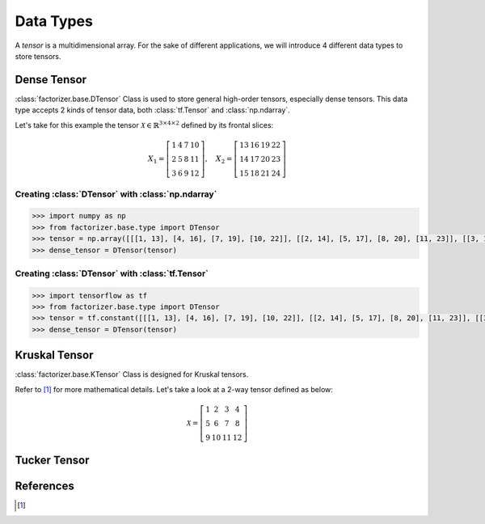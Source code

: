 Data Types
==========

A *tensor* is a multidimensional array. For the sake of different applications, we will introduce 4 different data types to store tensors.


Dense Tensor
------------
:class:`factorizer.base.DTensor` Class is used to store general high-order tensors, especially dense tensors. This data type accepts 2 kinds of tensor data, both :class:`tf.Tensor` and :class:`np.ndarray`.

Let's take for this example the tensor :math:`\mathcal{X} \in \mathbb{R}^{3 \times 4 \times 2}` defined by its frontal slices:

.. math::
   X_1 =
   \left[
   \begin{matrix}
   1  & 4  & 7  & 10\\
   2  & 5  & 8  & 11\\
   3  & 6  & 9  & 12
   \end{matrix}
   \right] , \quad X_2 = \left[
                         \begin{matrix}
   13 & 16 & 19 & 22\\
   14 & 17 & 20 & 23\\
   15 & 18 & 21 & 24
                         \end{matrix}
                         \right]

Creating :class:`DTensor` with :class:`np.ndarray`
^^^^^^^^^^^^^^^^^^^^^^^^^^^^^^^^^^^^^^^^^^^^^^^^^^
.. code-block:: python

   >>> import numpy as np
   >>> from factorizer.base.type import DTensor
   >>> tensor = np.array([[[1, 13], [4, 16], [7, 19], [10, 22]], [[2, 14], [5, 17], [8, 20], [11, 23]], [[3, 15], [6, 18], [9, 21], [12, 24]]])
   >>> dense_tensor = DTensor(tensor)

Creating :class:`DTensor` with :class:`tf.Tensor`
^^^^^^^^^^^^^^^^^^^^^^^^^^^^^^^^^^^^^^^^^^^^^^^^^
.. code-block:: python

   >>> import tensorflow as tf
   >>> from factorizer.base.type import DTensor
   >>> tensor = tf.constant([[[1, 13], [4, 16], [7, 19], [10, 22]], [[2, 14], [5, 17], [8, 20], [11, 23]], [[3, 15], [6, 18], [9, 21], [12, 24]]])
   >>> dense_tensor = DTensor(tensor)

Kruskal Tensor
--------------
:class:`factorizer.base.KTensor` Class is designed for Kruskal tensors.

Refer to [1]_ for more mathematical details.
Let's take a look at a 2-way tensor defined as below:

.. math::
   \mathcal{X} =
   \left[
   \begin{matrix}
   1  & 2  & 3  & 4\\
   5  & 6  & 7  & 8\\
   9  & 10 & 11 & 12
   \end{matrix}
   \right]



Tucker Tensor
-------------




References
----------
.. [1]





